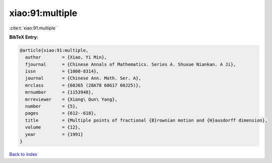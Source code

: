 xiao:91:multiple
================

:cite:t:`xiao:91:multiple`

**BibTeX Entry:**

.. code-block:: bibtex

   @article{xiao:91:multiple,
     author        = {Xiao, Yi Min},
     fjournal      = {Chinese Annals of Mathematics. Series A. Shuxue Niankan. A Ji},
     issn          = {1000-8314},
     journal       = {Chinese Ann. Math. Ser. A},
     mrclass       = {60J65 (28A78 60G17 60J25)},
     mrnumber      = {1153948},
     mrreviewer    = {Xiang\ Qun\ Yang},
     number        = {5},
     pages         = {612--618},
     title         = {Multiple points of fractional {B}rownian motion and {H}ausdorff dimension},
     volume        = {12},
     year          = {1991}
   }

`Back to index <../By-Cite-Keys.html>`__
